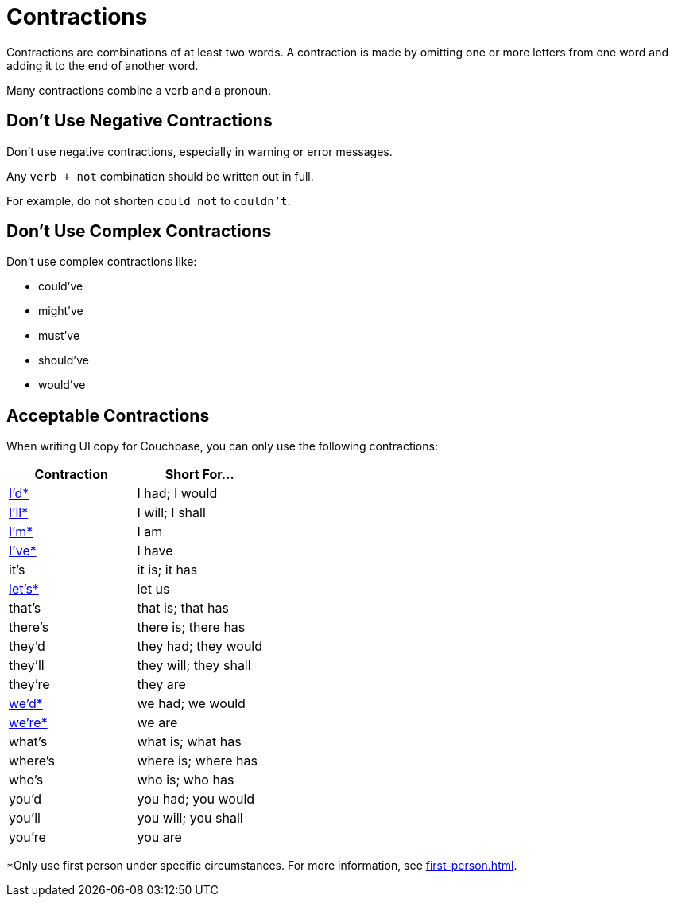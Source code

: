 = Contractions 

Contractions are combinations of at least two words. 
A contraction is made by omitting one or more letters from one word and adding it to the end of another word. 

Many contractions combine a verb and a pronoun. 


== Don't Use Negative Contractions 

Don't use negative contractions, especially in warning or error messages. 

Any `verb + not` combination should be written out in full. 

For example, do not shorten `could not` to `couldn't`.


== Don't Use Complex Contractions 

Don't use complex contractions like: 

* could've 
* might've 
* must've 
* should've
* would've 

== Acceptable Contractions 

When writing UI copy for Couchbase, you can only use the following contractions:

|====
| Contraction |Short For...

| <<star,I'd*>> 
| I had; I would 

| <<star,I'll*>>
| I will; I shall

| <<star,I'm*>>
| I am

| <<star,I've*>> 
| I have

| it's 
| it is; it has

| <<star,let's*>>
| let us

| that's
| that is; that has

| there's
| there is; there has

| they'd 
| they had; they would

| they'll
| they will; they shall

| they're
| they are

| <<star,we'd*>>
| we had; we would

| <<star,we're*>> 
| we are

| what's 
| what is; what has

| where's 
| where is; where has

| who's 
| who is; who has

| you'd 
| you had; you would

| you'll 
| you will; you shall

| you're 
| you are
|====


[[star]]*Only use first person under specific circumstances.
For more information, see xref:first-person.adoc[].
